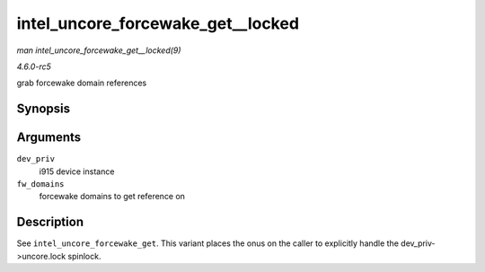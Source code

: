 .. -*- coding: utf-8; mode: rst -*-

.. _API-intel-uncore-forcewake-get--locked:

==================================
intel_uncore_forcewake_get__locked
==================================

*man intel_uncore_forcewake_get__locked(9)*

*4.6.0-rc5*

grab forcewake domain references


Synopsis
========

.. c:function:: void intel_uncore_forcewake_get__locked( struct drm_i915_private * dev_priv, enum forcewake_domains fw_domains )

Arguments
=========

``dev_priv``
    i915 device instance

``fw_domains``
    forcewake domains to get reference on


Description
===========

See ``intel_uncore_forcewake_get``. This variant places the onus on the
caller to explicitly handle the dev_priv->uncore.lock spinlock.


.. ------------------------------------------------------------------------------
.. This file was automatically converted from DocBook-XML with the dbxml
.. library (https://github.com/return42/sphkerneldoc). The origin XML comes
.. from the linux kernel, refer to:
..
.. * https://github.com/torvalds/linux/tree/master/Documentation/DocBook
.. ------------------------------------------------------------------------------
